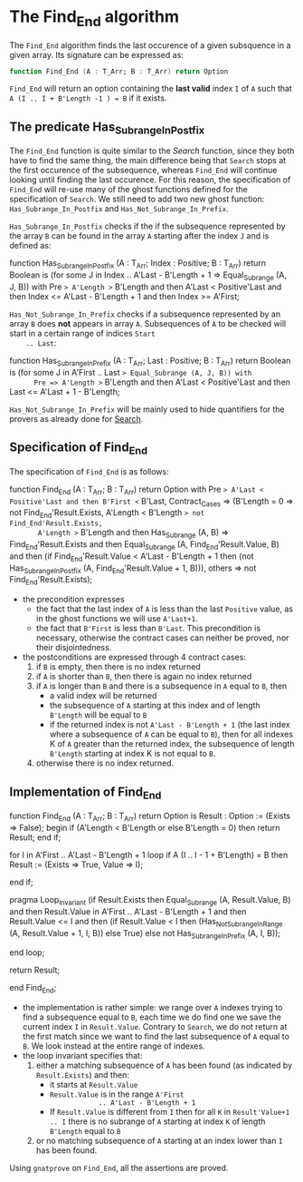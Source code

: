 # Created 2018-06-07 Thu 15:44
#+OPTIONS: author:nil title:nil toc:nil
#+EXPORT_FILE_NAME: ../../../non-mutating/Find_End.org

* The Find_End algorithm

The ~Find_End~ algorithm finds the last occurence of a given
subsquence in a given array. Its signature can be expressed as:

#+BEGIN_SRC ada
  function Find_End (A : T_Arr; B : T_Arr) return Option
#+END_SRC

~Find_End~ will return an option containing the *last valid* index
~I~ of ~A~ such that ~A (I .. I + B'Length -1 ) = B~ if it exists.

** The predicate Has_Subrange_In_Postfix

The ~Find_End~ function is quite similar to the [[Search.org][Search]] function,
since they both have to find the same thing, the main difference
being that ~Search~ stops at the first occurence of the
subsequence, whereas ~Find_End~ will continue looking until
finding the last occurence. For this reason, the specification of
~Find_End~ will re-use many of the ghost functions defined for the
specification of ~Search~. We still need to add two new ghost
function: ~Has_Subrange_In_Postfix~ and
~Has_Not_Subrange_In_Prefix~.

~Has_Subrange_In_Postfix~ checks if the if the subsequence
represented by the array ~B~ can be found in the array ~A~
starting after the index ~J~ and is defined as:

#+BEGIN_range-begin
function Has_Subrange_In_Postfix
  (A     : T_Arr;
   Index : Positive;
   B     : T_Arr) return Boolean is
  (for some J in Index .. A'Last - B'Length + 1 =>
     Equal_Subrange (A, J, B)) with
   Pre => A'Length >= B'Length
   and then A'Last < Positive'Last
   and then Index <= A'Last - B'Length + 1
   and then Index >= A'First;
#+END_range-begin

~Has_Not_Subrange_In_Prefix~ checks if a subsequence represented
by an array ~B~ does *not* appears in array ~A~. Subsequences of
~A~ to be checked will start in a certain range of indices ~Start
    .. Last~:

#+BEGIN_range-begin
function Has_Subrange_In_Prefix
  (A    : T_Arr;
   Last : Positive;
   B    : T_Arr) return Boolean is
  (for some J in A'First .. Last => Equal_Subrange (A, J, B)) with
      Pre => A'Length >= B'Length
   and then A'Last < Positive'Last
   and then Last <= A'Last + 1 - B'Length;
#+END_range-begin

~Has_Not_Subrange_In_Prefix~ will be mainly used to hide
quantifiers for the provers as already done for [[file:./Search.org][Search]].

** Specification of Find_End

The specification of ~Find_End~ is as follows:

#+BEGIN_range-begin
function Find_End (A : T_Arr; B : T_Arr) return Option with
   Pre            => A'Last < Positive'Last and then B'First <= B'Last,
   Contract_Cases =>
   (B'Length = 0 => not Find_End'Result.Exists,
    A'Length < B'Length => not Find_End'Result.Exists,
       A'Length >= B'Length and then Has_Subrange (A, B) =>
      Find_End'Result.Exists
      and then Equal_Subrange (A, Find_End'Result.Value, B)
      and then
      (if
	 Find_End'Result.Value < A'Last - B'Length + 1
       then
	 (not Has_Subrange_In_Postfix (A, Find_End'Result.Value + 1, B))),
    others => not Find_End'Result.Exists);
#+END_range-begin

- the precondition expresses
  - the fact that the last index of ~A~ is less than the last ~Positive~
    value, as in the ghost functions we will use ~A'Last+1~.
  - the fact that ~B'First~ is less than ~B'Last~. This precondition is
    necessary, otherwise the contract cases can neither be proved,
    nor their disjointedness.
- the postconditions are expressed through 4 contract cases:
  1. if ~B~ is empty, then there is no index returned
  2. if ~A~ is shorter than ~B~, then there is again no index
     returned
  3. if ~A~ is longer than ~B~ and there is a subsequence in ~A~
     equal to ~B~, then
     - a valid index will be returned
     - the subsequence of ~A~ starting at this index and of length
       ~B'Length~ will be equal to ~B~
     - if the returned index is not ~A'Last - B'Length + 1~ (the
       last index where a subsequence of ~A~ can be equal to ~B~),
       then for all indexes K of ~A~ greater than the returned
       index, the subsequence of length ~B'Length~ starting at
       index K is not equal to ~B~.
  4. otherwise there is no index returned.

** Implementation of Find_End

#+BEGIN_range-begin
function Find_End (A : T_Arr; B : T_Arr) return Option is
   Result : Option := (Exists => False);
begin
   if (A'Length < B'Length or else B'Length = 0) then
      return Result;
   end if;

for I in A'First .. A'Last - B'Length + 1 loop
   if A (I .. I - 1 + B'Length) = B then
      Result := (Exists => True, Value => I);

end if;

pragma Loop_Invariant
  (if
     Result.Exists
   then
     Equal_Subrange (A, Result.Value, B)
     and then Result.Value in A'First .. A'Last - B'Length + 1
     and then Result.Value <= I
     and then
     (if
	Result.Value < I
      then
	(Has_Not_Subrange_In_Range (A, Result.Value + 1, I, B))
      else True)
   else not Has_Subrange_In_Prefix (A, I, B));

end loop;

return Result;

end Find_End;
#+END_range-begin

- the implementation is rather simple: we range over ~A~ indexes
  trying to find a subsequence equal to ~B~, each time we do find
  one we save the current index ~I~ in ~Result.Value~. Contrary to
  ~Search~, we do not return at the first match since we want to
  find the last subsequence of ~A~ equal to ~B~. We look instead
  at the entire range of indexes.
- the loop invariant specifies that:
  1. either a matching subsequence of ~A~ has been found (as
     indicated by ~Result.Exists~) and then:
     - it starts at ~Result.Value~
     - ~Result.Value~ is in the range ~A'First
                  .. A'Last - B'Length + 1~
     - If ~Result.Value~ is different from ~I~ then for all ~K~ in
       ~Result'Value+1 .. I~ there is no subrange of ~A~ starting
       at index ~K~ of length ~B'Length~ equal to ~B~
  2. or no matching subsequence of ~A~ starting at an index
     lower than ~I~ has been found.

Using ~gnatprove~ on ~Find_End~, all the assertions are proved.

